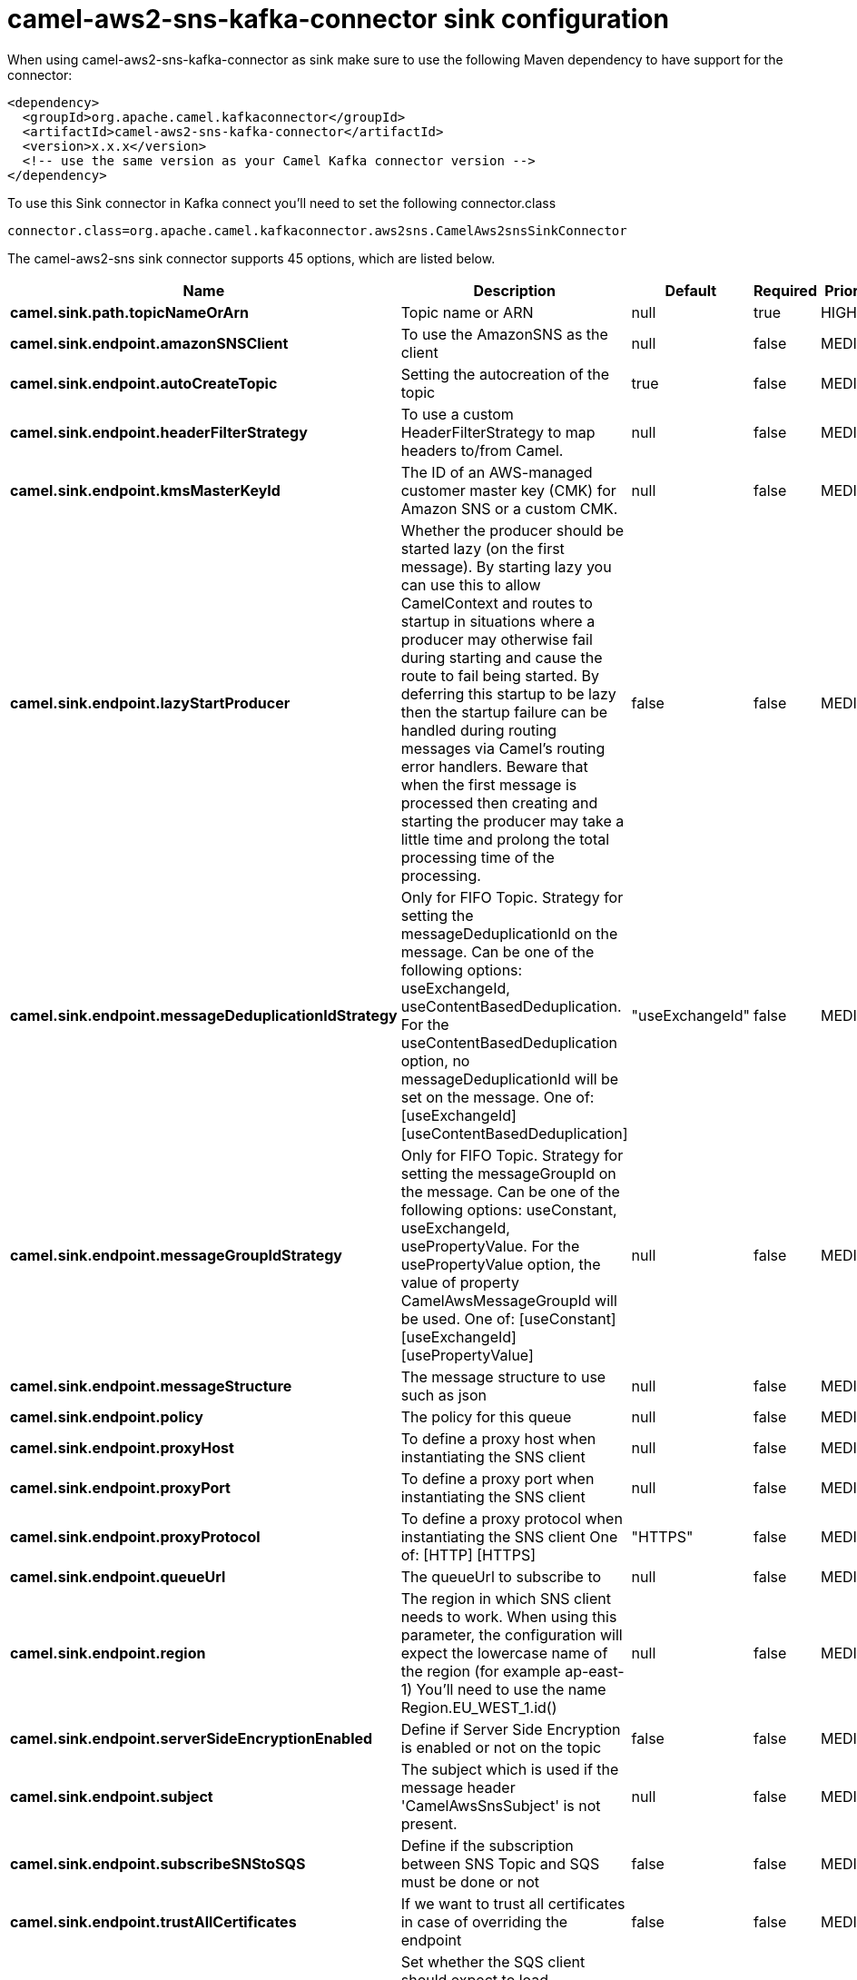 // kafka-connector options: START
[[camel-aws2-sns-kafka-connector-sink]]
= camel-aws2-sns-kafka-connector sink configuration

When using camel-aws2-sns-kafka-connector as sink make sure to use the following Maven dependency to have support for the connector:

[source,xml]
----
<dependency>
  <groupId>org.apache.camel.kafkaconnector</groupId>
  <artifactId>camel-aws2-sns-kafka-connector</artifactId>
  <version>x.x.x</version>
  <!-- use the same version as your Camel Kafka connector version -->
</dependency>
----

To use this Sink connector in Kafka connect you'll need to set the following connector.class

[source,java]
----
connector.class=org.apache.camel.kafkaconnector.aws2sns.CamelAws2snsSinkConnector
----


The camel-aws2-sns sink connector supports 45 options, which are listed below.



[width="100%",cols="2,5,^1,1,1",options="header"]
|===
| Name | Description | Default | Required | Priority
| *camel.sink.path.topicNameOrArn* | Topic name or ARN | null | true | HIGH
| *camel.sink.endpoint.amazonSNSClient* | To use the AmazonSNS as the client | null | false | MEDIUM
| *camel.sink.endpoint.autoCreateTopic* | Setting the autocreation of the topic | true | false | MEDIUM
| *camel.sink.endpoint.headerFilterStrategy* | To use a custom HeaderFilterStrategy to map headers to/from Camel. | null | false | MEDIUM
| *camel.sink.endpoint.kmsMasterKeyId* | The ID of an AWS-managed customer master key (CMK) for Amazon SNS or a custom CMK. | null | false | MEDIUM
| *camel.sink.endpoint.lazyStartProducer* | Whether the producer should be started lazy (on the first message). By starting lazy you can use this to allow CamelContext and routes to startup in situations where a producer may otherwise fail during starting and cause the route to fail being started. By deferring this startup to be lazy then the startup failure can be handled during routing messages via Camel's routing error handlers. Beware that when the first message is processed then creating and starting the producer may take a little time and prolong the total processing time of the processing. | false | false | MEDIUM
| *camel.sink.endpoint.messageDeduplicationIdStrategy* | Only for FIFO Topic. Strategy for setting the messageDeduplicationId on the message. Can be one of the following options: useExchangeId, useContentBasedDeduplication. For the useContentBasedDeduplication option, no messageDeduplicationId will be set on the message. One of: [useExchangeId] [useContentBasedDeduplication] | "useExchangeId" | false | MEDIUM
| *camel.sink.endpoint.messageGroupIdStrategy* | Only for FIFO Topic. Strategy for setting the messageGroupId on the message. Can be one of the following options: useConstant, useExchangeId, usePropertyValue. For the usePropertyValue option, the value of property CamelAwsMessageGroupId will be used. One of: [useConstant] [useExchangeId] [usePropertyValue] | null | false | MEDIUM
| *camel.sink.endpoint.messageStructure* | The message structure to use such as json | null | false | MEDIUM
| *camel.sink.endpoint.policy* | The policy for this queue | null | false | MEDIUM
| *camel.sink.endpoint.proxyHost* | To define a proxy host when instantiating the SNS client | null | false | MEDIUM
| *camel.sink.endpoint.proxyPort* | To define a proxy port when instantiating the SNS client | null | false | MEDIUM
| *camel.sink.endpoint.proxyProtocol* | To define a proxy protocol when instantiating the SNS client One of: [HTTP] [HTTPS] | "HTTPS" | false | MEDIUM
| *camel.sink.endpoint.queueUrl* | The queueUrl to subscribe to | null | false | MEDIUM
| *camel.sink.endpoint.region* | The region in which SNS client needs to work. When using this parameter, the configuration will expect the lowercase name of the region (for example ap-east-1) You'll need to use the name Region.EU_WEST_1.id() | null | false | MEDIUM
| *camel.sink.endpoint.serverSideEncryptionEnabled* | Define if Server Side Encryption is enabled or not on the topic | false | false | MEDIUM
| *camel.sink.endpoint.subject* | The subject which is used if the message header 'CamelAwsSnsSubject' is not present. | null | false | MEDIUM
| *camel.sink.endpoint.subscribeSNStoSQS* | Define if the subscription between SNS Topic and SQS must be done or not | false | false | MEDIUM
| *camel.sink.endpoint.trustAllCertificates* | If we want to trust all certificates in case of overriding the endpoint | false | false | MEDIUM
| *camel.sink.endpoint.useDefaultCredentialsProvider* | Set whether the SQS client should expect to load credentials on an AWS infra instance or to expect static credentials to be passed in. | false | false | MEDIUM
| *camel.sink.endpoint.synchronous* | Sets whether synchronous processing should be strictly used, or Camel is allowed to use asynchronous processing (if supported). | false | false | MEDIUM
| *camel.sink.endpoint.accessKey* | Amazon AWS Access Key | null | false | MEDIUM
| *camel.sink.endpoint.secretKey* | Amazon AWS Secret Key | null | false | MEDIUM
| *camel.component.aws2-sns.amazonSNSClient* | To use the AmazonSNS as the client | null | false | MEDIUM
| *camel.component.aws2-sns.autoCreateTopic* | Setting the autocreation of the topic | true | false | MEDIUM
| *camel.component.aws2-sns.configuration* | Component configuration | null | false | MEDIUM
| *camel.component.aws2-sns.kmsMasterKeyId* | The ID of an AWS-managed customer master key (CMK) for Amazon SNS or a custom CMK. | null | false | MEDIUM
| *camel.component.aws2-sns.lazyStartProducer* | Whether the producer should be started lazy (on the first message). By starting lazy you can use this to allow CamelContext and routes to startup in situations where a producer may otherwise fail during starting and cause the route to fail being started. By deferring this startup to be lazy then the startup failure can be handled during routing messages via Camel's routing error handlers. Beware that when the first message is processed then creating and starting the producer may take a little time and prolong the total processing time of the processing. | false | false | MEDIUM
| *camel.component.aws2-sns.messageDeduplicationId Strategy* | Only for FIFO Topic. Strategy for setting the messageDeduplicationId on the message. Can be one of the following options: useExchangeId, useContentBasedDeduplication. For the useContentBasedDeduplication option, no messageDeduplicationId will be set on the message. One of: [useExchangeId] [useContentBasedDeduplication] | "useExchangeId" | false | MEDIUM
| *camel.component.aws2-sns.messageGroupIdStrategy* | Only for FIFO Topic. Strategy for setting the messageGroupId on the message. Can be one of the following options: useConstant, useExchangeId, usePropertyValue. For the usePropertyValue option, the value of property CamelAwsMessageGroupId will be used. One of: [useConstant] [useExchangeId] [usePropertyValue] | null | false | MEDIUM
| *camel.component.aws2-sns.messageStructure* | The message structure to use such as json | null | false | MEDIUM
| *camel.component.aws2-sns.policy* | The policy for this queue | null | false | MEDIUM
| *camel.component.aws2-sns.proxyHost* | To define a proxy host when instantiating the SNS client | null | false | MEDIUM
| *camel.component.aws2-sns.proxyPort* | To define a proxy port when instantiating the SNS client | null | false | MEDIUM
| *camel.component.aws2-sns.proxyProtocol* | To define a proxy protocol when instantiating the SNS client One of: [HTTP] [HTTPS] | "HTTPS" | false | MEDIUM
| *camel.component.aws2-sns.queueUrl* | The queueUrl to subscribe to | null | false | MEDIUM
| *camel.component.aws2-sns.region* | The region in which SNS client needs to work. When using this parameter, the configuration will expect the lowercase name of the region (for example ap-east-1) You'll need to use the name Region.EU_WEST_1.id() | null | false | MEDIUM
| *camel.component.aws2-sns.serverSideEncryption Enabled* | Define if Server Side Encryption is enabled or not on the topic | false | false | MEDIUM
| *camel.component.aws2-sns.subject* | The subject which is used if the message header 'CamelAwsSnsSubject' is not present. | null | false | MEDIUM
| *camel.component.aws2-sns.subscribeSNStoSQS* | Define if the subscription between SNS Topic and SQS must be done or not | false | false | MEDIUM
| *camel.component.aws2-sns.trustAllCertificates* | If we want to trust all certificates in case of overriding the endpoint | false | false | MEDIUM
| *camel.component.aws2-sns.useDefaultCredentials Provider* | Set whether the SQS client should expect to load credentials on an AWS infra instance or to expect static credentials to be passed in. | false | false | MEDIUM
| *camel.component.aws2-sns.autowiredEnabled* | Whether autowiring is enabled. This is used for automatic autowiring options (the option must be marked as autowired) by looking up in the registry to find if there is a single instance of matching type, which then gets configured on the component. This can be used for automatic configuring JDBC data sources, JMS connection factories, AWS Clients, etc. | true | false | MEDIUM
| *camel.component.aws2-sns.accessKey* | Amazon AWS Access Key | null | false | MEDIUM
| *camel.component.aws2-sns.secretKey* | Amazon AWS Secret Key | null | false | MEDIUM
|===



The camel-aws2-sns sink connector has no converters out of the box.





The camel-aws2-sns sink connector has no transforms out of the box.





The camel-aws2-sns sink connector has no aggregation strategies out of the box.
// kafka-connector options: END
